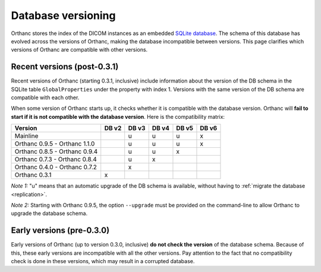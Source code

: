.. _db-versioning:

Database versioning
===================

Orthanc stores the index of the DICOM instances as an embedded `SQLite
database <http://www.sqlite.org/>`_. The schema of this database has
evolved across the versions of Orthanc, making the database
incompatible between versions. This page clarifies which versions of
Orthanc are compatible with other versions.

Recent versions (post-0.3.1)
----------------------------

Recent versions of Orthanc (starting 0.3.1, inclusive) include
information about the version of the DB schema in the SQLite table
``GlobalProperties`` under the property with index 1. Versions with the
same version of the DB schema are compatible with each other.

When some version of Orthanc starts up, it checks whether it is
compatible with the database version. Orthanc will **fail to start if
it is not compatible with the database version**. Here is the
compatibility matrix:

===============================   =====   =====   =====   =====   =====
Version                           DB v2   DB v3   DB v4   DB v5   DB v6
===============================   =====   =====   =====   =====   =====
Mainline                                  u       u       u       x
Orthanc 0.9.5 - Orthanc 1.1.0             u       u       u       x
Orthanc 0.8.5 - Orthanc 0.9.4             u       u       x
Orthanc 0.7.3 - Orthanc 0.8.4             u       x
Orthanc 0.4.0 - Orthanc 0.7.2             x
Orthanc 0.3.1                     x
===============================   =====   =====   =====   =====   =====

*Note 1:* "u" means that an automatic upgrade of the DB schema is
available, without having to :ref:`migrate the database
<replication>`.

*Note 2:* Starting with Orthanc 0.9.5, the option ``--upgrade`` must be provided
on the command-line to allow Orthanc to upgrade the database schema.


Early versions (pre-0.3.0)
--------------------------

Early versions of Orthanc (up to version 0.3.0, inclusive) **do not
check the version** of the database schema. Because of this, these
early versions are incompatible with all the other versions. Pay
attention to the fact that no compatibility check is done in these
versions, which may result in a corrupted database.
